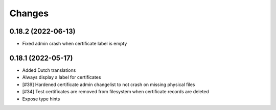 Changes
=======

0.18.2 (2022-06-13)
-------------------

* Fixed admin crash when certificate label is empty

0.18.1 (2022-05-17)
-------------------

* Added Dutch translations
* Always display a label for certificates
* [#39] Hardened certificate admin changelist to not crash on missing physical files
* [#34] Test certificates are removed from filesystem when certificate records are deleted
* Expose type hints
